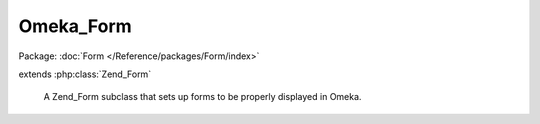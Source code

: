 ----------
Omeka_Form
----------

Package: :doc:`Form </Reference/packages/Form/index>`

.. php:class:: Omeka_Form

extends :php:class:`Zend_Form`

    A Zend_Form subclass that sets up forms to be properly displayed in Omeka.

    .. php:attr:: _defaultDisplayGroupClass

        protected string

        Class name of Omeka DisplayGroup subclass.

    .. php:attr:: _autoApplyOmekaStyles

        protected bool

        Whether or not to automatically apply Omeka-specific decorators
        and styling information to form elements prior to rendering.

    .. php:method:: init()

        Set up Omeka-specific form elements and decorators.

    .. php:method:: loadDefaultDecorators()

        Set up base form decorators.

    .. php:method:: getDefaultElementDecorators()

        Return default decorators for form elements.

        Makes form output conform to Omeka conventions.

        :returns: array

    .. php:method:: applyOmekaStyles()

        Configure element styles / decorators based on the type of element.

        This may be called after elements to the form, as the decorator
        configuration in init() runs before elements can be added.

    .. php:method:: getMessagesAsString($messageDelimiter = '  ', $elementDelimiter = ', ')

        Retrieve all of the form error messages as a nicely formatted string.

        Useful for displaying all form errors at the top of a form, or for
        flashing form errors after redirects.

        :type $messageDelimiter: string
        :param $messageDelimiter: The string to display between different error messages for an element.
        :type $elementDelimiter: string
        :param $elementDelimiter: The string to display between different elements.
        :returns: string

    .. php:method:: setAutoApplyOmekaStyles($flag)

        Specify whether or not to automatically apply Omeka-specific decorators
        and styles prior to rendering the form.

        :type $flag: mixed
        :param $flag: A boolean or boolean-equivalent.

    .. php:method:: render(Zend_View_Interface $view = null)

        Apply Omeka default styles (if requested) just before rendering.

        :type $view: Zend_View_Interface
        :param $view:
        :returns: string

    .. php:method:: _addClassNameToElement(Zend_Form_Element $element, $className)

        Add a specific class name to an element.

        :type $element: Zend_Form_Element
        :param $element:
        :type $className: string
        :param $className:
